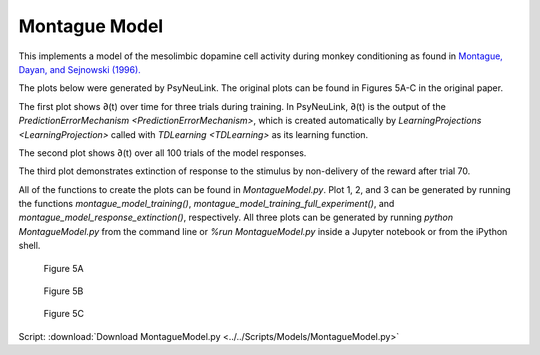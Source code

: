 Montague Model
==============

This implements a model of the mesolimbic dopamine cell activity during monkey
conditioning as found in `Montague, Dayan, and Sejnowski (1996). <http://www.jneurosci.org/content/jneuro/16/5/1936.full.pdf>`_

The plots below were generated by PsyNeuLink. The original plots can be found 
in Figures 5A-C in the original paper.

The first plot shows ∂(t) over time for three trials during 
training. In PsyNeuLink, ∂(t) is the output of the 
`PredictionErrorMechanism <PredictionErrorMechanism>`, which is 
created automatically by 
`LearningProjections <LearningProjection>` called with 
`TDLearning <TDLearning>` as its learning function.

The second plot shows ∂(t) over all 100 trials of the model responses.

The third plot demonstrates extinction of response to the stimulus by 
non-delivery of the reward after trial 70.

All of the functions to create the plots can be found in `MontagueModel.py`. 
Plot 1, 2, and 3 can be generated by running the functions `montague_model_training()`,
`montague_model_training_full_experiment()`, and 
`montague_model_response_extinction()`, respectively. 
All three plots can be generated by running `python MontagueModel.py` from the 
command line or `%run MontagueModel.py` inside a Jupyter notebook or from the 
iPython shell.

.. figure:: _static/Montague_5A.png
    :scale: 50%
    :alt: Montague Figure 5A

    Figure 5A

.. figure:: _static/Montague_Figure5B.png
    :scale: 50%
    :alt: Montague Figure 5B

    Figure 5B

.. figure:: _static/Montague_Figure5C.png
    :scale: 50%
    :alt: Montague Figure 5C

    Figure 5C


Script: :download:`Download MontagueModel.py <../../Scripts/Models/MontagueModel.py>`
